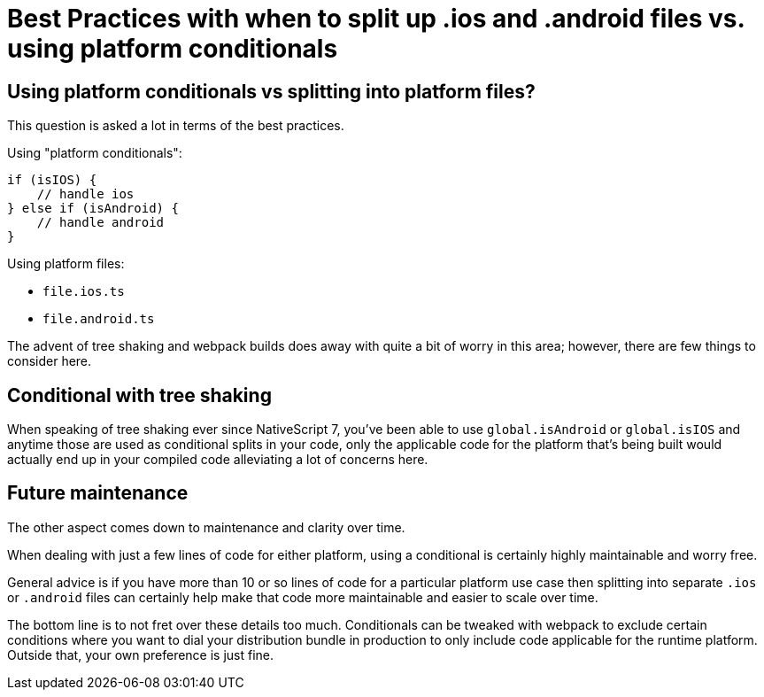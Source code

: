 :imagesdir: ../../assets/images/best-practices

= Best Practices with when to split up .ios and .android files vs. using platform conditionals

== Using platform conditionals vs splitting into platform files?

This question is asked a lot in terms of the best practices.

Using "platform conditionals":

----
if (isIOS) {
    // handle ios
} else if (isAndroid) {
    // handle android
}
----

Using platform files:

* `file.ios.ts`
* `file.android.ts`

The advent of tree shaking and webpack builds does away with quite a bit of worry in this area; however, there are few things to consider here.

== Conditional with tree shaking

When speaking of tree shaking ever since NativeScript 7, you've been able to use `global.isAndroid` or `global.isIOS` and anytime those are used as conditional splits in your code, only the applicable code for the platform that's being built would actually end up in your compiled code alleviating a lot of concerns here.

== Future maintenance

The other aspect comes down to maintenance and clarity over time.

When dealing with just a few lines of code for either platform, using a conditional is certainly highly maintainable and worry free.

General advice is if you have more than 10 or so lines of code for a particular platform use case then splitting into separate `.ios` or `.android` files can certainly help make that code more maintainable and easier to scale over time.

The bottom line is to not fret over these details too much.
Conditionals can be tweaked with webpack to exclude certain conditions where you want to dial your distribution bundle in production to only include code applicable for the runtime platform.
Outside that, your own preference is just fine.
